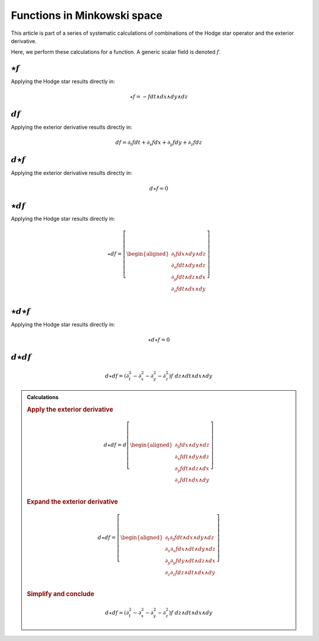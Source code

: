 .. Theoretical Universe (c) by Stéphane Haussler

.. Theoretical Universe is licensed under a Creative Commons Attribution 4.0
.. International License. You should have received a copy of the license along
.. with this work. If not, see <https://creativecommons.org/licenses/by/4.0/>.

Functions in Minkowski space
============================

.. rst-class:: custom-author

   by Stéphane Haussler

This article is part of a series of systematic calculations of combinations of
the Hodge star operator and the exterior derivative.

Here, we perform these calculations for a function. A generic scalar field is
denoted :math:`f`.

:math:`⋆f`
----------

.. {{{

Applying the Hodge star results directly in:

.. math::

   ⋆ f = - f dt ∧ dx ∧ dy ∧ dz

.. }}}

:math:`df`
----------

.. {{{

Applying the exterior derivative results directly in:

.. math::

   d f = ∂_t f dt + ∂_x f dx + ∂_y f dy + ∂_z f dz

.. }}}

:math:`d⋆f`
-----------

.. {{{

Applying the exterior derivative results directly in:

.. math::

   d ⋆ f = 0

.. }}}

:math:`⋆df`
-----------

.. {{{

Applying the Hodge star results directly in:

.. math::

   ⋆ d f = \left[ \begin{aligned}
       ∂_t f dx ∧ dy ∧ dz \\
       ∂_x f dt ∧ dy ∧ dz \\
       ∂_y f dt ∧ dz ∧ dx \\
       ∂_z f dt ∧ dx ∧ dy \\
   \end{aligned} \right]

.. }}}

:math:`⋆d⋆f`
------------

.. {{{

Applying the Hodge star results directly in:

.. math::

   ⋆ d ⋆ f = 0

.. }}}

:math:`d⋆df`
------------

.. {{{

.. math::

   d ⋆ d f = (∂_t^2 - ∂_x^2 - ∂_y^2 - ∂_z^2) f \; dz ∧ dt ∧ dx ∧ dy

.. admonition:: Calculations
   :class: dropdown

   .. {{{

   .. rubric:: Apply the exterior derivative

   .. math::

      d ⋆ d f = d \left[ \begin{aligned}
          ∂_t f dx ∧ dy ∧ dz \\
          ∂_x f dt ∧ dy ∧ dz \\
          ∂_y f dt ∧ dz ∧ dx \\
          ∂_z f dt ∧ dx ∧ dy \\
      \end{aligned} \right]

   .. rubric:: Expand the exterior derivative

   .. math::

      d ⋆ d f = \left[ \begin{aligned}
          ∂_t ∂_t f dt ∧ dx ∧ dy ∧ dz \\
          ∂_x ∂_x f dx ∧ dt ∧ dy ∧ dz \\
          ∂_y ∂_y f dy ∧ dt ∧ dz ∧ dx \\
          ∂_z ∂_z f dz ∧ dt ∧ dx ∧ dy \\
      \end{aligned} \right]

   .. rubric:: Simplify and conclude

   .. math::

      d ⋆ d f = (∂_t^2 - ∂_x^2 - ∂_y^2 - ∂_z^2) f \; dz ∧ dt ∧ dx ∧ dy

   .. }}}

.. }}}
